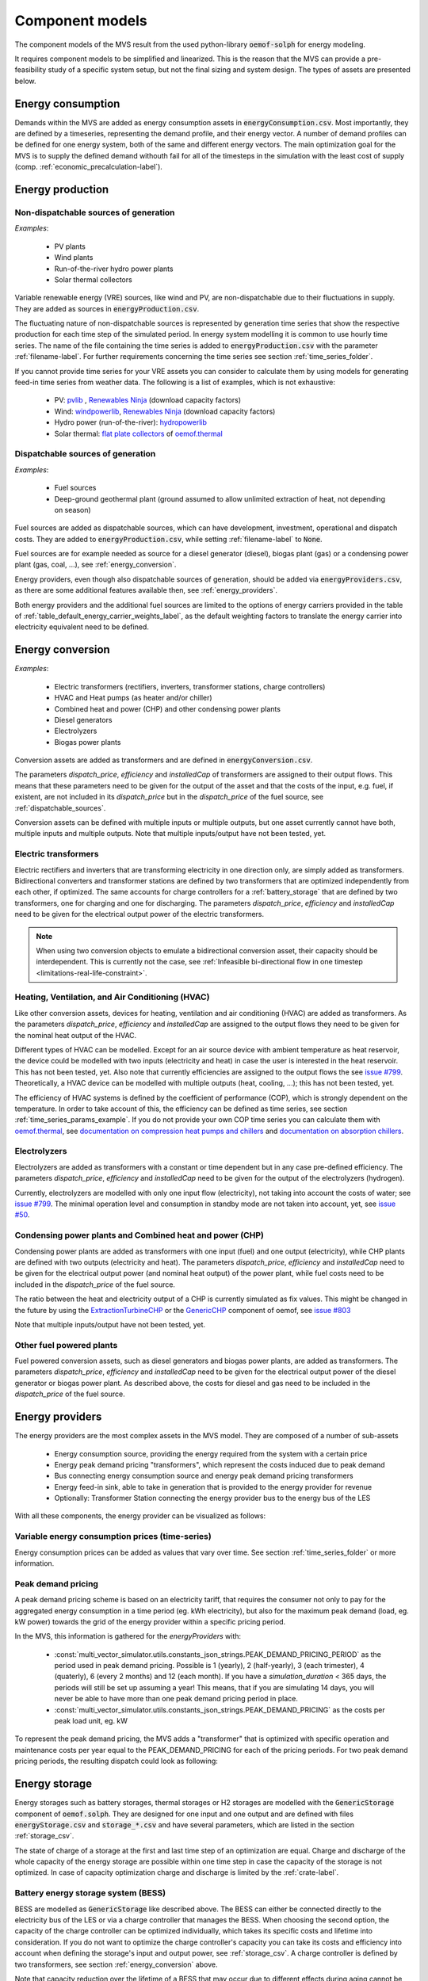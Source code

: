 .. _component_models:

Component models
----------------

The component models of the MVS result from the used python-library :code:`oemof-solph` for energy modeling.

It requires component models to be simplified and linearized.
This is the reason that the MVS can provide a pre-feasibility study of a specific system setup,
but not the final sizing and system design.
The types of assets are presented below.

.. _energy_consumption:

Energy consumption
##################

Demands within the MVS are added as energy consumption assets in :code:`energyConsumption.csv`. Most importantly, they are defined by a timeseries, representing the demand profile, and their energy vector. A number of demand profiles can be defined for one energy system, both of the same and different energy vectors.
The main optimization goal for the MVS is to supply the defined demand withouth fail for all of the timesteps in the simulation with the least cost of supply (comp. :ref:`economic_precalculation-label`).


.. _energy_production:

Energy production
#################

Non-dispatchable sources of generation
======================================

`Examples`:

    - PV plants
    - Wind plants
    - Run-of-the-river hydro power plants
    - Solar thermal collectors

Variable renewable energy (VRE) sources, like wind and PV, are non-dispatchable due to their fluctuations in supply. They are added as sources in :code:`energyProduction.csv`.

The fluctuating nature of non-dispatchable sources is represented by generation time series that show the respective production for each time step of the simulated period. In energy system modelling it is common to use hourly time series.
The name of the file containing the time series is added to :code:`energyProduction.csv` with the parameter :ref:`filename-label`. For further requirements concerning the time series see section :ref:`time_series_folder`.

If you cannot provide time series for your VRE assets you can consider to calculate them by using models for generating feed-in time series from weather data. The following is a list of examples, which is not exhaustive:

    - PV: `pvlib <https://github.com/pvlib/pvlib-python/>`_ , `Renewables Ninja <https://www.renewables.ninja/>`_ (download capacity factors)
    - Wind: `windpowerlib <https://github.com/wind-python/windpowerlib>`_, `Renewables Ninja <https://www.renewables.ninja/>`_ (download capacity factors)
    - Hydro power (run-of-the-river): `hydropowerlib <https://github.com/hydro-python/hydropowerlib>`_
    - Solar thermal: `flat plate collectors <https://oemof-thermal.readthedocs.io/en/stable/solar_thermal_collector.html>`_ of `oemof.thermal <https://github.com/oemof/oemof-thermal>`_


.. _dispatchable_sources:

Dispatchable sources of generation
==================================

`Examples`:

    - Fuel sources
    - Deep-ground geothermal plant (ground assumed to allow unlimited extraction of heat, not depending on season)

Fuel sources are added as dispatchable sources, which can have development, investment, operational and dispatch costs.
They are added to :code:`energyProduction.csv`, while setting :ref:`filename-label` to :code:`None`.

Fuel sources are for example needed as source for a diesel generator (diesel), biogas plant (gas) or a condensing power plant (gas, coal, ...), see :ref:`energy_conversion`.

Energy providers, even though also dispatchable sources of generation, should be added via :code:`energyProviders.csv`,
as there are some additional features available then, see :ref:`energy_providers`.

Both energy providers and the additional fuel sources are limited to the options of energy carriers provided in the table of :ref:`table_default_energy_carrier_weights_label`, as the default weighting factors to translate the energy carrier into electricity equivalent need to be defined.


.. _energy_conversion:

Energy conversion
#################

`Examples`:

    - Electric transformers (rectifiers, inverters, transformer stations, charge controllers)
    - HVAC and Heat pumps (as heater and/or chiller)
    - Combined heat and power (CHP) and other condensing power plants
    - Diesel generators
    - Electrolyzers
    - Biogas power plants

Conversion assets are added as transformers and are defined in :code:`energyConversion.csv`.

The parameters `dispatch_price`, `efficiency` and `installedCap` of transformers are assigned to their output flows.
This means that these parameters need to be given for the output of the asset and that the costs of the input, e.g. fuel, if existent, are not included in its `dispatch_price` but in the `dispatch_price` of the fuel source, see :ref:`dispatchable_sources`.

Conversion assets can be defined with multiple inputs or multiple outputs, but one asset currently cannot have both, multiple inputs and multiple outputs. Note that multiple inputs/output have not been tested, yet.

.. _energyconversion_electric_transformers:

Electric transformers
=====================

Electric rectifiers and inverters that are transforming electricity in one direction only, are simply added as transformers.
Bidirectional converters and transformer stations are defined by two transformers that are optimized independently from each other, if optimized.
The same accounts for charge controllers for a :ref:`battery_storage` that are defined by two transformers, one for charging and one for discharging.
The parameters `dispatch_price`, `efficiency` and `installedCap` need to be given for the electrical output power of the electric transformers.

.. note::
    When using two conversion objects to emulate a bidirectional conversion asset, their capacity should be interdependent. This is currently not the case, see :ref:`Infeasible bi-directional flow in one timestep <limitations-real-life-constraint>`.

.. _energyconversion_hvac:

Heating, Ventilation, and Air Conditioning (HVAC)
=================================================

Like other conversion assets, devices for heating, ventilation and air conditioning (HVAC) are added as transformers. As the parameters `dispatch_price`, `efficiency` and `installedCap` are assigned to the output flows they need to be given for the nominal heat output of the HVAC.

Different types of HVAC can be modelled. Except for an air source device with ambient temperature as heat reservoir, the device could be modelled with two inputs (electricity and heat) in case the user is interested in the heat reservoir. This has not been tested, yet. Also note that currently efficiencies are assigned to the output flows the see `issue #799 <https://github.com/rl-institut/multi-vector-simulator/issues/799>`_.
Theoretically, a HVAC device can be modelled with multiple outputs (heat, cooling, ...); this has not been tested, yet.

The efficiency of HVAC systems is defined by the coefficient of performance (COP), which is strongly dependent on the temperature. In order to take account of this, the efficiency can be defined as time series, see section :ref:`time_series_params_example`.
If you do not provide your own COP time series you can calculate them with `oemof.thermal <https://github.com/oemof/oemof-thermal>`_, see  `documentation on compression heat pumps and chillers <https://oemof-thermal.readthedocs.io/en/stable/compression_heat_pumps_and_chillers.html>`_ and  `documentation on absorption chillers <https://oemof-thermal.readthedocs.io/en/stable/absorption_chillers.html>`_.

.. _energyconversion_electrolyzers:

Electrolyzers
=============

Electrolyzers are added as transformers with a constant or time dependent but in any case pre-defined efficiency. The parameters `dispatch_price`, `efficiency` and `installedCap` need to be given for the output of the electrolyzers (hydrogen).

Currently, electrolyzers are modelled with only one input flow (electricity), not taking into account the costs of water; see `issue #799 <https://github.com/rl-institut/multi-vector-simulator/issues/799>`_.
The minimal operation level and consumption in standby mode are not taken into account, yet, see `issue #50 <https://github.com/rl-institut/multi-vector-simulator/issues/50>`_.

.. _power_plants:

Condensing power plants and Combined heat and power (CHP)
=========================================================

Condensing power plants are added as transformers with one input (fuel) and one output (electricity), while CHP plants are defined with two outputs (electricity and heat).
The parameters `dispatch_price`, `efficiency` and `installedCap` need to be given for the electrical output power (and nominal heat output) of the power plant, while fuel costs need to be included in the `dispatch_price` of the fuel source.

The ratio between the heat and electricity output of a CHP is currently simulated as fix values. This might be changed in the future by using the `ExtractionTurbineCHP <https://oemof-solph.readthedocs.io/en/latest/usage.html#extractionturbinechp-component>`_
or the `GenericCHP <https://oemof-solph.readthedocs.io/en/latest/usage.html#genericchp-component>`_ component of oemof, see `issue #803 <https://github.com/rl-institut/multi-vector-simulator/issues/803>`_

Note that multiple inputs/output have not been tested, yet.

Other fuel powered plants
=========================

Fuel powered conversion assets, such as diesel generators and biogas power plants, are added as transformers.
The parameters `dispatch_price`, `efficiency` and `installedCap` need to be given for the electrical output power of the diesel generator or biogas power plant.
As described above, the costs for diesel and gas need to be included in the `dispatch_price` of the fuel source.


.. _energy_providers:

Energy providers
################

The energy providers are the most complex assets in the MVS model. They are composed of a number of sub-assets

    - Energy consumption source, providing the energy required from the system with a certain price
    - Energy peak demand pricing "transformers", which represent the costs induced due to peak demand
    - Bus connecting energy consumption source and energy peak demand pricing transformers
    - Energy feed-in sink, able to take in generation that is provided to the energy provider for revenue
    - Optionally: Transformer Station connecting the energy provider bus to the energy bus of the LES

With all these components, the energy provider can be visualized as follows:

.. image:: ../images/Model_Assumptions_energyProvider_assets.png
 :width: 600

Variable energy consumption prices (time-series)
================================================

Energy consumption prices can be added as values that vary over time. See section :ref:`time_series_folder` or more information.

.. _energy_providers_peak_demand_pricing:

Peak demand pricing
===================

A peak demand pricing scheme is based on an electricity tariff,
that requires the consumer not only to pay for the aggregated energy consumption in a time period (eg. kWh electricity),
but also for the maximum peak demand (load, eg. kW power) towards the grid of the energy provider within a specific pricing period.

In the MVS, this information is gathered for the `energyProviders` with:

    - :const:`multi_vector_simulator.utils.constants_json_strings.PEAK_DEMAND_PRICING_PERIOD` as the period used in peak demand pricing. Possible is 1 (yearly), 2 (half-yearly), 3 (each trimester), 4 (quaterly), 6 (every 2 months) and 12 (each month). If you have a `simulation_duration` < 365 days, the periods will still be set up assuming a year! This means, that if you are simulating 14 days, you will never be able to have more than one peak demand pricing period in place.

    - :const:`multi_vector_simulator.utils.constants_json_strings.PEAK_DEMAND_PRICING` as the costs per peak load unit, eg. kW

To represent the peak demand pricing, the MVS adds a "transformer" that is optimized with specific operation and maintenance costs per year equal to the PEAK_DEMAND_PRICING for each of the pricing periods.
For two peak demand pricing periods, the resulting dispatch could look as following:

.. image:: ../images/Model_Assumptions_Peak_Demand_Pricing_Dispatch_Graph.png
 :width: 600

.. _energy_storage:

Energy storage
##############

Energy storages such as battery storages, thermal storages or H2 storages are modelled with the :code:`GenericStorage` component of :code:`oemof.solph`. They are designed for one input and one output and are defined with files :code:`energyStorage.csv` and :code:`storage_*.csv` and have several parameters, which are listed in the section :ref:`storage_csv`.

The state of charge of a storage at the first and last time step of an optimization are equal.
Charge and discharge of the whole capacity of the energy storage are possible within one time step in case the capacity of the storage is not optimized. In case of
capacity optimization charge and discharge is limited by the :ref:`crate-label`.

.. _battery_storage:

Battery energy storage system (BESS)
====================================

BESS are modelled as :code:`GenericStorage` like described above. The BESS can either be connected directly to the electricity bus of the LES or via a charge controller that manages the BESS.
When choosing the second option, the capacity of the charge controller can be optimized individually, which takes its specific costs and lifetime into consideration.
If you do not want to optimize the charge controller's capacity you can take its costs and efficiency into account when defining the storage's input and output power, see :ref:`storage_csv`.
A charge controller is defined by two transformers, see section :ref:`energy_conversion` above.

Note that capacity reduction over the lifetime of a BESS that may occur due to different effects during aging cannot be taken into consideration in MVS. A possible workaround for this could be to manipulate the lifetime.


Hydrogen storage (H2)
=====================

Hydrogen storages are modelled as all storage types in MVS with as :code:`GenericStorage` like described above.

The most common hydrogen storages store H2 as liquid under temperatures lower than -253 °C or under high pressures.
The energy needed to provide these requirements cannot be modelled via the storage component as another energy sector such as cooling or electricity is needed. It could therefore, be modelled as an additional demand of the energy system, see `issue #811 <https://github.com/rl-institut/multi-vector-simulator/issues/811>`_

.. _thermal_storage:

Thermal energy storage
======================

Thermal energy storages of the type sensible heat storage (SHS) are modelled as :code:`GenericStorage` like described above. The implementation of a specific type of SHS, the stratified thermal energy storage, is described in section :ref:`stratified_tes`.
The modelling of latent-heat (or Phase-change) and chemical storages have not been tested with MVS, but might be achieved by precalculations.

.. _stratified_tes:

Stratified thermal energy storage
=================================

Stratified thermal energy storage is defined by the two optional parameters :code:`fixed_losses_relative` and :code:`fixed_losses_absolute`. If they are not included in :code:`storage_*.csv` or are equal to zero, then a normal generic storage is simulated.
These two parameters are used to take into account temperature dependent losses of a thermal storage. To model a thermal energy storage without stratification, the two parameters are not set. The default values of :code:`fixed_losses_relative` and :code:`fixed_losses_absolute` are zero.
Except for these two additional parameters the stratified thermal storage is implemented in the same way as other storage components.

Precalculations of the :code:`installedCap`, :code:`efficiency`, :code:`fixed_losses_relative` and :code:`fixed_losses_absolute` can be done orientating on the stratified thermal storage component of `oemof.thermal  <https://github.com/oemof/oemof-thermal>`__.
The parameters :code:`U-value`, :code:`volume` and :code:`surface` of the storage, which are required to calculate :code:`installedCap`, can be precalculated as well.

The efficiency :math:`\eta` of the storage is calculated as follows:

.. math::
   \eta = 1 - loss{\_}rate

This example shows how to do precalculations using stratified thermal storage specific input data:


.. code-block:: python

        from oemof.thermal.stratified_thermal_storage import (
        calculate_storage_u_value,
        calculate_storage_dimensions,
        calculate_capacities,
        calculate_losses,
        )

        # Precalculation
        u_value = calculate_storage_u_value(
            input_data['s_iso'],
            input_data['lamb_iso'],
            input_data['alpha_inside'],
            input_data['alpha_outside'])

        volume, surface = calculate_storage_dimensions(
            input_data['height'],
            input_data['diameter']
        )

        nominal_storage_capacity = calculate_capacities(
            volume,
            input_data['temp_h'],
            input_data['temp_c'])

        loss_rate, fixed_losses_relative, fixed_losses_absolute = calculate_losses(
            u_value,
            input_data['diameter'],
            input_data['temp_h'],
            input_data['temp_c'],
            input_data['temp_env'])

Please see the `oemof.thermal` `examples <https://github.com/oemof/oemof-thermal/tree/dev/examples/stratified_thermal_storage>`__ and the `documentation  <https://oemof-thermal.readthedocs.io/en/latest/stratified_thermal_storage.html>`__ for further information.

For an investment optimization the height of the storage should be left open in the precalculations and `installedCap` should be set to 0 or NaN.

An implementation of the stratified thermal storage component has been done in `pvcompare <https://github.com/greco-project/pvcompare>`__. You can find the precalculations of the stratified thermal energy storage made in `pvcompare` `here <https://github.com/greco-project/pvcompare/blob/dev/pvcompare/stratified_thermal_storage.py>`__.


Energy excess
#############

.. note::
   Energy excess components are implemented **automatically** by MVS! You do not need to define them yourself.

An energy excess sink is placed on each of the LES energy busses, and therefore energy excess is allowed to take place on each bus of the LES.
This means that there are assumed to be sufficient vents (heat) or transistors (electricity) to dump excess (waste) generation.
Excess generation can only take place when a non-dispatchable source is present or if an asset can supply energy without any fuel or dispatch costs.

In case of excessive excess energy, a warning is given that it seems to be cheaper to have high excess generation than investing into more capacities.
High excess energy can for example result into an optimized inverter capacity that is smaller than the peak generation of installed PV.
This becomes unrealistic when the excess is very high.
